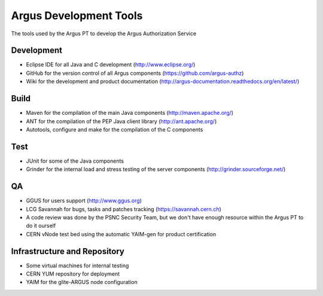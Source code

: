 .. _argus-development-tools:

Argus Development Tools
=======================

The tools used by the Argus PT to develop the Argus Authorization
Service

Development
-----------

-  Eclipse IDE for all Java and C development (http://www.eclipse.org/)
-  GitHub for the version control of all Argus components (https://github.com/argus-authz)
-  Wiki for the development and product documentation (http://argus-documentation.readthedocs.org/en/latest/)

Build
-----

-  Maven for the compilation of the main Java components (http://maven.apache.org/)
-  ANT for the compilation of the PEP Java client library (http://ant.apache.org/)
-  Autotools, configure and make for the compilation of the C components


Test
----

-  JUnit for some of the Java components
-  Grinder for the internal load and stress testing of the server
   components (http://grinder.sourceforge.net/)

QA
--

-  GGUS for users support (http://www.ggus.org)
-  LCG Savannah for bugs, tasks and patches tracking
   (https://savannah.cern.ch)
-  A code review was done by the PSNC Security Team, but we don't have
   enough resource within the Argus PT to do it ourself
-  CERN vNode test bed using the automatic YAIM-gen for product
   certification

Infrastructure and Repository
-----------------------------

-  Some virtual machines for internal testing
-  CERN YUM repository for deployment
-  YAIM for the glite-ARGUS node configuration
